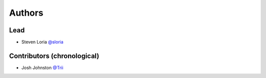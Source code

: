 *******
Authors
*******

Lead
====

- Steven Loria `@sloria <https://github.com/sloria>`_

Contributors (chronological)
============================

- Josh Johnston `@Trii <https://github.com/Trii>`_

